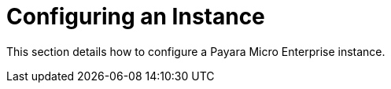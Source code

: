 [[configuring-an-instance]]
= Configuring an Instance

This section details how to configure a Payara Micro Enterprise instance.
